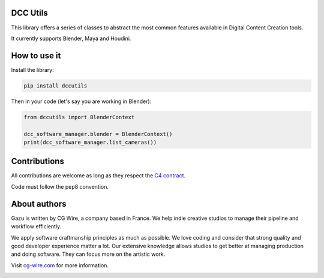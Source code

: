 DCC Utils
---------

This library offers a series of classes to abstract the most common features 
available in Digital Content Creation tools.

It currently supports Blender, Maya and Houdini.


How to use it
-------------

Install the library:

.. code-block:: bash

    pip install dccutils


Then in your code (let's say you are working in Blender):

.. code-block:: python

    from dccutils import BlenderContext

    dcc_software_manager.blender = BlenderContext()
    print(dcc_software_manager.list_cameras())


Contributions
-------------

All contributions are welcome as long as they respect the `C4
contract <https://rfc.zeromq.org/spec:42/C4>`__.

Code must follow the pep8 convention.


About authors
-------------

Gazu is written by CG Wire, a company based in France. We help indie creative 
studios to manage their pipeline and workflow efficiently.

We apply software craftmanship principles as much as possible. We love
coding and consider that strong quality and good developer experience
matter a lot. Our extensive knowledge allows studios to get better at
managing production and doing software. They can focus more on the artistic
work.

Visit `cg-wire.com <https://cg-wire.com>`__ for more information.

|CGWire Logo|

.. |Build status| image:: https://api.travis-ci.org/cgwire/gazu.svg?branch=master
   :target: https://travis-ci.org/cgwire/gazu
.. |CGWire Logo| image:: https://zou.cg-wire.com/cgwire.png
   :target: https://cg-wire.com

